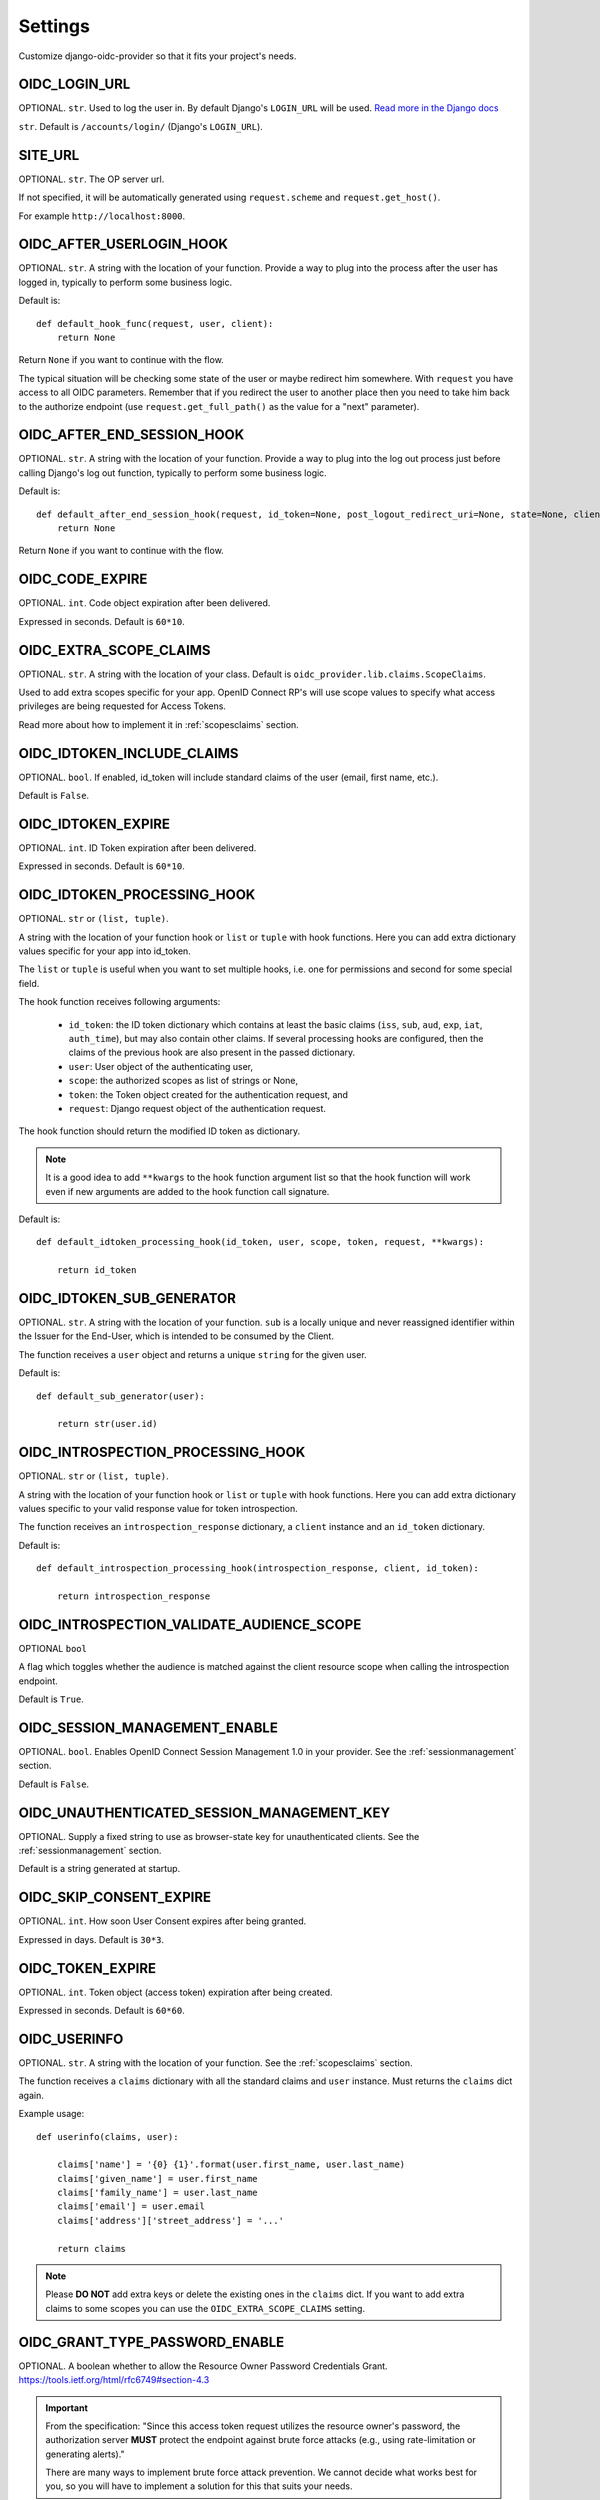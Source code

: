 .. _settings:

Settings
########

Customize django-oidc-provider so that it fits your project's needs.

OIDC_LOGIN_URL
==============

OPTIONAL. ``str``. Used to log the user in. By default Django's ``LOGIN_URL`` will be used. `Read more in the Django docs <https://docs.djangoproject.com/en/1.11/ref/settings/#login-url>`_

``str``. Default is ``/accounts/login/`` (Django's ``LOGIN_URL``).

SITE_URL
========

OPTIONAL. ``str``. The OP server url.

If not specified, it will be automatically generated using ``request.scheme`` and ``request.get_host()``.

For example ``http://localhost:8000``.

OIDC_AFTER_USERLOGIN_HOOK
=========================

OPTIONAL. ``str``. A string with the location of your function. Provide a way to plug into the process after the user has logged in, typically to perform some business logic.

Default is::

    def default_hook_func(request, user, client):
        return None

Return ``None`` if you want to continue with the flow.

The typical situation will be checking some state of the user or maybe redirect him somewhere.
With ``request`` you have access to all OIDC parameters. Remember that if you redirect the user to another place then you need to take him back to the authorize endpoint (use ``request.get_full_path()`` as the value for a "next" parameter).

OIDC_AFTER_END_SESSION_HOOK
===========================

OPTIONAL. ``str``. A string with the location of your function. Provide a way to plug into the log out process just before calling Django's log out function, typically to perform some business logic.

Default is::

    def default_after_end_session_hook(request, id_token=None, post_logout_redirect_uri=None, state=None, client=None, next_page=None):
        return None

Return ``None`` if you want to continue with the flow.

OIDC_CODE_EXPIRE
================

OPTIONAL. ``int``. Code object expiration after been delivered.

Expressed in seconds. Default is ``60*10``.

OIDC_EXTRA_SCOPE_CLAIMS
=======================

OPTIONAL. ``str``. A string with the location of your class. Default is ``oidc_provider.lib.claims.ScopeClaims``.

Used to add extra scopes specific for your app. OpenID Connect RP's will use scope values to specify what access privileges are being requested for Access Tokens.

Read more about how to implement it in :ref:`scopesclaims` section.

OIDC_IDTOKEN_INCLUDE_CLAIMS
==============================

OPTIONAL. ``bool``. If enabled, id_token will include standard claims of the user (email, first name, etc.).

Default is ``False``.

OIDC_IDTOKEN_EXPIRE
===================

OPTIONAL. ``int``. ID Token expiration after been delivered.

Expressed in seconds. Default is ``60*10``.

OIDC_IDTOKEN_PROCESSING_HOOK
============================

OPTIONAL. ``str`` or ``(list, tuple)``.

A string with the location of your function hook or ``list`` or ``tuple`` with hook functions.
Here you can add extra dictionary values specific for your app into id_token.

The ``list`` or ``tuple`` is useful when you want to set multiple hooks, i.e. one for permissions and second for some special field.

The hook function receives following arguments:

 * ``id_token``: the ID token dictionary which contains at least the
   basic claims (``iss``, ``sub``, ``aud``, ``exp``, ``iat``,
   ``auth_time``), but may also contain other claims.  If several
   processing hooks are configured, then the claims of the previous hook
   are also present in the passed dictionary.
 * ``user``: User object of the authenticating user,
 * ``scope``: the authorized scopes as list of strings or None,
 * ``token``: the Token object created for the authentication request, and
 * ``request``: Django request object of the authentication request.

The hook function should return the modified ID token as dictionary.

.. note::
    It is a good idea to add ``**kwargs`` to the hook function argument
    list so that the hook function will work even if new arguments are
    added to the hook function call signature.

Default is::

    def default_idtoken_processing_hook(id_token, user, scope, token, request, **kwargs):

        return id_token

OIDC_IDTOKEN_SUB_GENERATOR
==========================

OPTIONAL. ``str``. A string with the location of your function. ``sub`` is a locally unique and never reassigned identifier within the Issuer for the End-User, which is intended to be consumed by the Client.

The function receives a ``user`` object and returns a unique ``string`` for the given user.

Default is::

    def default_sub_generator(user):

        return str(user.id)

OIDC_INTROSPECTION_PROCESSING_HOOK
==================================

OPTIONAL. ``str`` or ``(list, tuple)``.

A string with the location of your function hook or ``list`` or ``tuple`` with hook functions.
Here you can add extra dictionary values specific to your valid response value for token introspection.

The function receives an ``introspection_response`` dictionary, a ``client`` instance and an ``id_token`` dictionary.

Default is::

    def default_introspection_processing_hook(introspection_response, client, id_token):

        return introspection_response


OIDC_INTROSPECTION_VALIDATE_AUDIENCE_SCOPE
==========================================

OPTIONAL ``bool``

A flag which toggles whether the audience is matched against the client resource scope when calling the introspection endpoint.

Default is ``True``.

OIDC_SESSION_MANAGEMENT_ENABLE
==============================

OPTIONAL. ``bool``. Enables OpenID Connect Session Management 1.0 in your provider. See the :ref:`sessionmanagement` section.

Default is ``False``.

OIDC_UNAUTHENTICATED_SESSION_MANAGEMENT_KEY
===========================================

OPTIONAL. Supply a fixed string to use as browser-state key for unauthenticated clients. See the :ref:`sessionmanagement` section.

Default is a string generated at startup.

OIDC_SKIP_CONSENT_EXPIRE
========================

OPTIONAL. ``int``. How soon User Consent expires after being granted.

Expressed in days. Default is ``30*3``.

OIDC_TOKEN_EXPIRE
=================

OPTIONAL. ``int``. Token object (access token) expiration after being created.

Expressed in seconds. Default is ``60*60``.

OIDC_USERINFO
=============

OPTIONAL. ``str``. A string with the location of your function. See the :ref:`scopesclaims` section.

The function receives a ``claims`` dictionary with all the standard claims and ``user`` instance. Must returns the ``claims`` dict again.

Example usage::

    def userinfo(claims, user):

        claims['name'] = '{0} {1}'.format(user.first_name, user.last_name)
        claims['given_name'] = user.first_name
        claims['family_name'] = user.last_name
        claims['email'] = user.email
        claims['address']['street_address'] = '...'

        return claims

.. note::
    Please **DO NOT** add extra keys or delete the existing ones in the ``claims`` dict. If you want to add extra claims to some scopes you can use the ``OIDC_EXTRA_SCOPE_CLAIMS`` setting.

OIDC_GRANT_TYPE_PASSWORD_ENABLE
===============================
OPTIONAL. A boolean whether to allow the Resource Owner Password
Credentials Grant. https://tools.ietf.org/html/rfc6749#section-4.3

.. important::
    From the specification:
    "Since this access token request utilizes the resource owner's
    password, the authorization server **MUST** protect the endpoint
    against brute force attacks (e.g., using rate-limitation or
    generating alerts)."

    There are many ways to implement brute force attack prevention. We cannot
    decide what works best for you, so you will have to implement a solution for
    this that suits your needs.

OIDC_TEMPLATES
==============
OPTIONAL. A dictionary pointing to templates for authorize and error pages.
Default is::

    {
        'authorize': 'oidc_provider/authorize.html',
        'error': 'oidc_provider/error.html'
    }

See the :ref:`templates` section.

The templates that are not specified here will use the default ones.
